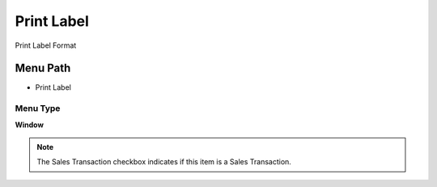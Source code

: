 
.. _functional-guide/menu/menu-print-label:

===========
Print Label
===========

Print Label Format

Menu Path
=========


* Print Label

Menu Type
---------
\ **Window**\ 

.. note::
    The Sales Transaction checkbox indicates if this item is a Sales Transaction.


.. seealso::
    :ref:`functional-guide/window/window-print-label`
